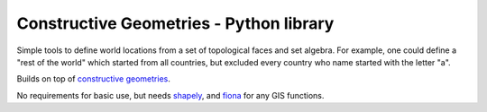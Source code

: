 Constructive Geometries - Python library
========================================

Simple tools to define world locations from a set of topological faces and set algebra. For example, one could define a "rest of the world" which started from all countries, but excluded every country who name started with the letter "a".

Builds on top of `constructive geometries <https://bitbucket.org/cmutel/constructive-geometries>`__.

No requirements for basic use, but needs `shapely <https://github.com/Toblerity/Shapely>`__, and `fiona <https://github.com/Toblerity/Fiona>`__ for any GIS functions.
